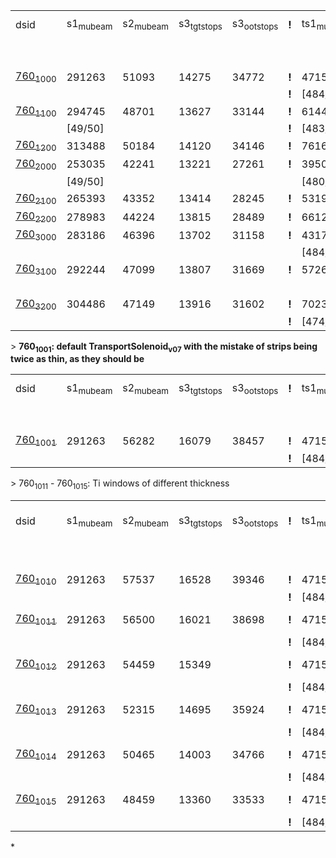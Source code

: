 #


# event count summary:

|----------+-----------+-----------+-------------+-------------+-----+------------+------------+------------+--------------+--------------+------------+--------+-----------------------|
| dsid     | s1_mubeam | s2_mubeam | s3_tgtstops | s3_ootstops | *!* | ts1_mubeam | ts2_mubeam | ts3_mubeam | ts4_tgtstops | ts4_ootstops | TS1 window | TS1    | TS3 window/wedge      |
|          |           |           |             |             |     |            |            |            |              |              | 250 um Al  | collar |                       |
|----------+-----------+-----------+-------------+-------------+-----+------------+------------+------------+--------------+--------------+------------+--------+-----------------------|
| [[file:760_1000/ts_warm_bore.760_1000.org][760_1000]] |    291263 |     51093 |       14275 |       34772 | *!* |    4715470 |    4418455 |      39896 |         1048 |        36443 | x1.0       | collar | TransportSolenoid_v05 |
|          |           |           |             |             | *!* |  [484/485] |            |            |              |              |            |        |                       |
|----------+-----------+-----------+-------------+-------------+-----+------------+------------+------------+--------------+--------------+------------+--------+-----------------------|
| [[file:760_1100/ts_warm_bore.760_1100.org][760_1100]] |    294745 |     48701 |       13627 |       33144 | *!* |    6144086 |    5781694 |      44277 |         1062 |        40153 | x0.7       | collar | TransportSolenoid_v05 |
|          |   [49/50] |           |             |             | *!* |  [483/485] |            |            |              |              |            |        |                       |
|----------+-----------+-----------+-------------+-------------+-----+------------+------------+------------+--------------+--------------+------------+--------+-----------------------|
| [[file:760_1200/ts_warm_bore.760_1200.org][760_1200]] |    313488 |     50184 |       14120 |       34146 | *!* |    7616343 |    7165743 |      48476 |         1097 |        43564 | x0.4       | collar | TransportSolenoid_v05 |
|----------+-----------+-----------+-------------+-------------+-----+------------+------------+------------+--------------+--------------+------------+--------+-----------------------|
| [[file:760_2000/ts_warm_bore.760_2000.org][760_2000]] |    253035 |     42241 |       13221 |       27261 | *!* |    3950407 |    3716588 |      29797 |          944 |        26848 | x1.0       | cyl180 | TransportSolenoid_v05 |
|          |   [49/50] |           |             |             |     |  [480/485] |            |            |              |              |            |        |                       |
|----------+-----------+-----------+-------------+-------------+-----+------------+------------+------------+--------------+--------------+------------+--------+-----------------------|
| [[file:760_2100/ts_warm_bore.760_2100.org][760_2100]] |    265393 |     43352 |       13414 |       28245 | *!* |    5319455 |    5036178 |      35010 |         1006 |        31375 | x0.7       | cyl180 | TransportSolenoid_v05 |
|----------+-----------+-----------+-------------+-------------+-----+------------+------------+------------+--------------+--------------+------------+--------+-----------------------|
| [[file:760_2200/ts_warm_bore.760_2200.org][760_2200]] |    278983 |     44224 |       13815 |       28489 | *!* |    6612098 |    6258535 |      38695 |         1086 |        34510 | x0.4       | cyl180 | TransportSolenoid_v05 |
|----------+-----------+-----------+-------------+-------------+-----+------------+------------+------------+--------------+--------------+------------+--------+-----------------------|
| [[file:760_3000/ts_warm_bore.760_3000.org][760_3000]] |    283186 |     46396 |       13702 |       31158 | *!* |    4317707 |    4051237 |      31857 |         1010 |        28613 | x1.0       | cyl090 | TransportSolenoid_v05 |
|          |           |           |             |             |     |  [484/485] |            |            |              |              |            |        |                       |
|----------+-----------+-----------+-------------+-------------+-----+------------+------------+------------+--------------+--------------+------------+--------+-----------------------|
| [[file:760_3100/ts_warm_bore.760_3100.org][760_3100]] |    292244 |     47099 |       13807 |       31669 | *!* |    5726479 |    5127825 |      34644 |          966 |        31011 | x0.7       | cyl090 | TransportSolenoid_v05 |
|          |           |           |             |             |     |            |    [19/20] |            |              |              |            |        |                       |
|----------+-----------+-----------+-------------+-------------+-----+------------+------------+------------+--------------+--------------+------------+--------+-----------------------|
| [[file:760_3200/ts_warm_bore.760_3200.org][760_3200]] |    304486 |     47149 |       13916 |       31602 | *!* |    7023758 |    6626523 |      39708 |         1032 |        35350 | x0.4       | cyl090 | TransportSolenoid_v05 |
|          |           |           |             |             | *!* |  [474/485] |            |            |              |              |            |        |                       |
|----------+-----------+-----------+-------------+-------------+-----+------------+------------+------------+--------------+--------------+------------+--------+-----------------------|


> *760_1001: default TransportSolenoid_v07 with the mistake of strips being twice as thin, as they should be*
|----------+-----------+-----------+-------------+-------------+-----+------------+------------+------------+--------------+--------------+------------+--------+-----------------------|
| dsid     | s1_mubeam | s2_mubeam | s3_tgtstops | s3_ootstops | *!* | ts1_mubeam | ts2_mubeam | ts3_mubeam | ts4_tgtstops | ts4_ootstops | TS1 window | TS1    | TS3 window/wedge      |
|          |           |           |             |             |     |            |            |            |              |              | 250 um Al  | collar |                       |
|----------+-----------+-----------+-------------+-------------+-----+------------+------------+------------+--------------+--------------+------------+--------+-----------------------|
| [[file:760_1001/ts_warm_bore.760_1001.org][760_1001]] |    291263 |     56282 |       16079 |       38457 | *!* |    4715470 |    4421114 |      44004 |         2912 |        39855 | x1.0       | collar | TransportSolenoid_v07 |
|          |           |           |             |             | *!* |  [484/485] |            |            |              |              |            |        |                       |
|----------+-----------+-----------+-------------+-------------+-----+------------+------------+------------+--------------+--------------+------------+--------+-----------------------|

> 760_1011 - 760_1015: Ti windows of different thickness
|----------+-----------+-----------+-------------+-------------+-----+------------+------------+------------+--------------+--------------+------------+--------+-----------------------|
| dsid     | s1_mubeam | s2_mubeam | s3_tgtstops | s3_ootstops | *!* | ts1_mubeam | ts2_mubeam | ts3_mubeam | ts4_tgtstops | ts4_ootstops | TS1 window | TS1    | TS3 window/wedge .... |
|          |           |           |             |             |     |            |            |            |              |              | 250 um Al  | collar |                       |
|----------+-----------+-----------+-------------+-------------+-----+------------+------------+------------+--------------+--------------+------------+--------+-----------------------|
| [[file:760_1010/ts_warm_bore.760_1010.org][760_1010]] |    291263 |     57537 |       16528 |       39346 | *!* | 4715470    |    4440441 |     878463 |              |              | x1.0       | collar | win 50.8 um           |
|          |           |           |             |             | *!* | [484/485]  |            |            |              |              |            |        |                       |
|----------+-----------+-----------+-------------+-------------+-----+------------+------------+------------+--------------+--------------+------------+--------+-----------------------|
| [[file:760_1011/ts_warm_bore.760_1011.org][760_1011]] |    291263 |     56500 |       16021 |       38698 | *!* | 4715470    |    4417916 |      93602 |              |              | x1.0       | collar | window 100 um         |
|          |           |           |             |             | *!* | [484/485]  |            |            |              |              |            |        |                       |
|----------+-----------+-----------+-------------+-------------+-----+------------+------------+------------+--------------+--------------+------------+--------+-----------------------|
| [[file:760_1012/ts_warm_bore.760_1012.org][760_1012]] |    291263 |     54459 |       15349 |             | *!* | 4715470    |    4414934 |      42401 |         2320 |        38706 | x1.0       | collar | window 200 um         |
|          |           |           |             |             | *!* | [484/485]  |            |            |              |              |            |        |                       |
|----------+-----------+-----------+-------------+-------------+-----+------------+------------+------------+--------------+--------------+------------+--------+-----------------------|
| [[file:760_1013/ts_warm_bore.760_1013.org][760_1013]] |    291263 |     52315 |       14695 |       35924 | *!* | 4715470    |    4414352 |      40048 |         1218 |        36533 | x1.0       | collar | window 300 um         |
|          |           |           |             |             | *!* | [484/485]  |            |            |              |              |            |        |                       |
|----------+-----------+-----------+-------------+-------------+-----+------------+------------+------------+--------------+--------------+------------+--------+-----------------------|
| [[file:760_1014/ts_warm_bore.760_1014.org][760_1014]] |    291263 |     50465 |       14003 |       34766 | *!* | 4715470    |    4412839 |      39754 |         1094 |        36194 | x1.0       | collar | window 400 um         |
|          |           |           |             |             | *!* | [484/485]  |            |            |              |              |            |        |                       |
|----------+-----------+-----------+-------------+-------------+-----+------------+------------+------------+--------------+--------------+------------+--------+-----------------------|
| [[file:760_1015/ts_warm_bore.760_1015.org][760_1015]] |    291263 |     48459 |       13360 |       33533 | *!* | 4715470    |    4184786 |      37266 |          958 |        33863 | x1.0       | collar | window 500 um         |
|          |           |           |             |             | *!* | [484/485]  |    [19/20] |            |              |              |            |        |                       |
|----------+-----------+-----------+-------------+-------------+-----+------------+------------+------------+--------------+--------------+------------+--------+-----------------------|

*
